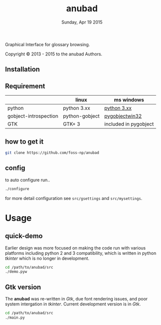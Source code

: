 #+TITLE: anubad
#+DATE: Sunday, Apr 19 2015
#+STARTUP: showall

Graphical Interface for glossary browsing.

[[http://i.creativecommons.org/l/by/3.0/88x31.png]]

Copyright © 2013 - 2015 to the anubad Authors.

[[https://raw.githubusercontent.com/foss-np/anubad/dump/screenshots/screenshot4.png]]



** Installation

** Requirement

   |                       | linux          | ms windows            |
   |-----------------------+----------------+-----------------------|
   | python                | python 3.xx    | [[https://www.python.org/downloads/][python 3.xx]]           |
   | gobject-introspection | python-gobject | [[http://sourceforge.net/projects/pygobjectwin32/files/][pygobjectwin32]]        |
   | GTK                   | GTK+ 3         | included in pygobject |

** how to get it
   #+begin_src bash
     git clone https://github.com/foss-np/anubad
   #+end_src

** config

   to auto configure run..

   #+begin_src bash
     ./configure
   #+end_src

   for more detail configuration see =src/gsettings= and
   =src/mysettings=.

* Usage
** quick-demo

   Earlier design was more focused on making the code run with various
   platforms including python 2 and 3 compatibility, which is written
   in python /tkinter/ which is no longer in development.

   #+begin_src bash
     cd /path/to/anubad/src
     ./demo.pyw
   #+end_src


** Gtk version

   The *anubad* was re-written in /Gtk/, due font rendering issues,
   and poor system intergation in /tkinter/. Current development
   version is in /Gtk/.

   #+begin_src bash
     cd /path/to/anubad/src
     ./main.py
   #+end_src
